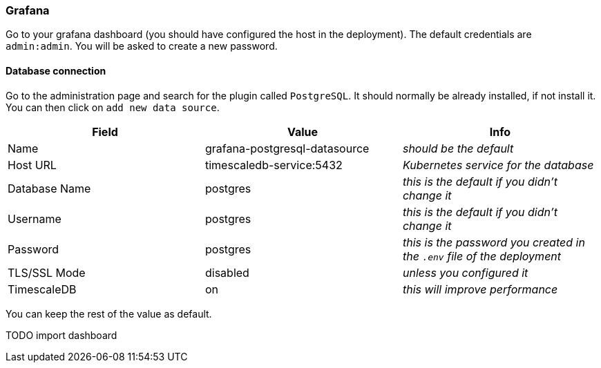 === Grafana

Go to your grafana dashboard (you should have configured the host in the deployment). The default credentials are `admin:admin`. You will be asked to create a new password.

==== Database connection
Go to the administration page and search for the plugin called `PostgreSQL`. It should normally be already installed, if not install it. You can then click on `add new data source`.


[options="header"]
|===
| Field | Value | Info

| Name | grafana-postgresql-datasource | _should be the default_
| Host URL | timescaledb-service:5432 | _Kubernetes service for the database_
| Database Name | postgres | _this is the default if you didn't change it_
| Username | postgres | _this is the default if you didn't change it_
| Password | postgres | _this is the password you created in the `.env` file of the deployment_
| TLS/SSL Mode | disabled | _unless you configured it_
| TimescaleDB | on | _this will improve performance_

|===

You  can keep the rest of the value as default.

TODO import dashboard
